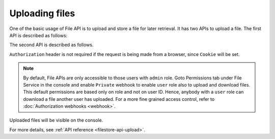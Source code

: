 Uploading files
===============

One of the basic usage of File API is to upload and store a file for later retrieval. It has two APIs to upload a file. The first API is described as follows:


.. http:post:: /v1/file/(file_id)
   :noindex:

   Upload a file with a given `file_id`. You are required to generate a `file_id` and post the content of file in request body with the correct MIME type set as `Content-Type` header.

   **Example request**:

   .. sourcecode:: http

      POST https://filestore.project-name.hasura-app.io/v1/file/05c40f1e-cdaf-4e29-8976-38c899 HTTP/1.1
      Content-Type: image/png
      Authorization: Bearer <token>

      <content-of-file-as-body>

   **Example response**:

   .. sourcecode:: http

      HTTP/1.1 200 OK
      Content-Type: application/json

      {
        "file_id": "05c40f1e-cdaf-4e29-8976-38c899",
        "content_type": "image/png",
        "file_status": "uploaded",
        "file_size": 351667,
        "user_id": 42,
        "user_role": "user",
        "created_at": "2017-04-25T08:26:22.834266+00:00"
      }

The second API is described as follows.


.. http:post:: /v1/file/
   :noindex:

   Post the content of file in request body with the correct MIME type set as `Content-Type` header.

   **Example request**:

   .. sourcecode:: http

      POST https://filestore.project-name.hasura-app.io/v1/file HTTP/1.1
      Content-Type: image/png
      Authorization: Bearer <token>

      <content-of-file-as-body>

   Response contains file_id generated by filestore service.
   
   **Example response**:

   .. sourcecode:: http

      HTTP/1.1 200 OK
      Content-Type: application/json

      {
        "file_id": "05c40f1e-cdaf-4e29-8976-38c899",
        "content_type": "image/png",
        "file_status": "uploaded",
        "file_size": 351667,
        "user_id": 42,
        "user_role": "user",
        "created_at": "2017-04-25T08:26:22.834266+00:00"
      }

``Authorization`` header is not required if the request is being made from a browser, since ``Cookie`` will be set.

.. note::
   By default, File APIs are only accessible to those users with ``admin`` role. Goto Permissions tab under File Service in the console and enable ``Private`` webhook to enable ``user`` role also to upload and download files. This default permissions are based only on role and not on user ID. Hence, anybody with a ``user`` role can download a file another user has uploaded. For a more fine grained access control, refer to :doc:`Authorization webhooks <webhook>`.

Uploaded files will be visible on the console.

For more details, see  :ref:`API reference <filestore-api-upload>`.


